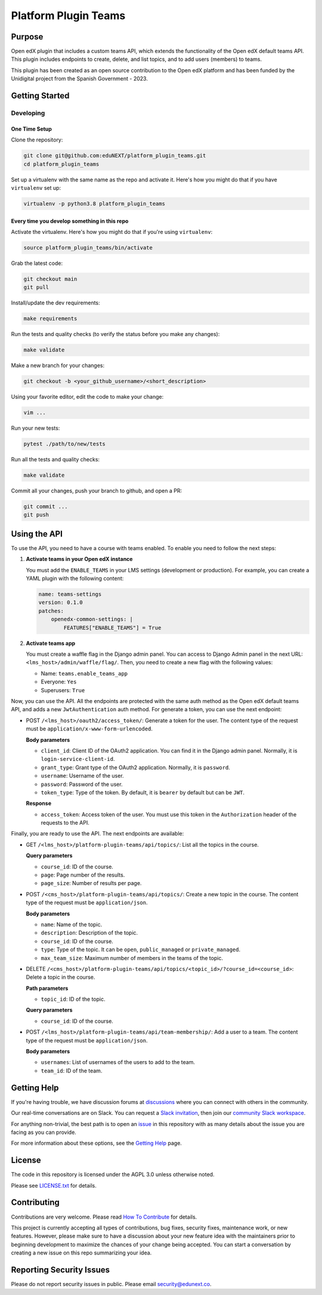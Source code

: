 Platform Plugin Teams
#####################

|ci-badge| |license-badge| |status-badge|


Purpose
*******

Open edX plugin that includes a custom teams API, which extends the
functionality of the Open edX default teams API. This plugin includes endpoints
to create, delete, and list topics, and to add users (members) to teams.

This plugin has been created as an open source contribution to the Open edX
platform and has been funded by the Unidigital project from the Spanish
Government - 2023.


Getting Started
***************

Developing
==========

One Time Setup
--------------

Clone the repository:

.. code-block:: bash

  git clone git@github.com:eduNEXT/platform_plugin_teams.git
  cd platform_plugin_teams

Set up a virtualenv with the same name as the repo and activate it. Here's how
you might do that if you have ``virtualenv`` set up:

.. code-block:: bash

  virtualenv -p python3.8 platform_plugin_teams

Every time you develop something in this repo
---------------------------------------------

Activate the virtualenv. Here's how you might do that if you're using
``virtualenv``:

.. code-block:: bash

  source platform_plugin_teams/bin/activate

Grab the latest code:

.. code-block:: bash

  git checkout main
  git pull

Install/update the dev requirements:

.. code-block:: bash

  make requirements

Run the tests and quality checks (to verify the status before you make any
changes):

.. code-block:: bash

  make validate

Make a new branch for your changes:

.. code-block:: bash

  git checkout -b <your_github_username>/<short_description>

Using your favorite editor, edit the code to make your change:

.. code-block:: bash

  vim ...

Run your new tests:

.. code-block:: bash

  pytest ./path/to/new/tests

Run all the tests and quality checks:

.. code-block:: bash

  make validate

Commit all your changes, push your branch to github, and open a PR:

.. code-block:: bash

  git commit ...
  git push


Using the API
*************

To use the API, you need to have a course with teams enabled. To enable you
need to follow the next steps:

1. **Activate teams in your Open edX instance**

   You must add the ``ENABLE_TEAMS`` in your LMS settings (development or
   production). For example, you can create a YAML plugin with the following
   content:

   .. code-block:: yaml

    name: teams-settings
    version: 0.1.0
    patches:
        openedx-common-settings: |
            FEATURES["ENABLE_TEAMS"] = True

2. **Activate teams app**

   You must create a waffle flag in the Django admin panel. You can access to
   Django Admin panel in the next URL: ``<lms_host>/admin/waffle/flag/``. Then,
   you need to create a new flag with the following values:

   - Name: ``teams.enable_teams_app``
   - Everyone: ``Yes``
   - Superusers: ``True``

Now, you can use the API. All the endpoints are protected with the same auth
method as the Open edX default teams API, and adds a new ``JwtAuthentication``
auth method. For generate a token, you can use the next endpoint:

- POST ``/<lms_host>/oauth2/access_token/``: Generate a token for the user. The
  content type of the request must be ``application/x-www-form-urlencoded``.

  **Body parameters**

  - ``client_id``: Client ID of the OAuth2 application. You can find it in the
    Django admin panel. Normally, it is ``login-service-client-id``.
  - ``grant_type``: Grant type of the OAuth2 application. Normally, it is
    ``password``.
  - ``username``: Username of the user.
  - ``password``: Password of the user.
  - ``token_type``: Type of the token. By default, it is ``bearer`` by default
    but can be ``JWT``.

  **Response**

  - ``access_token``: Access token of the user. You must use this token in the
    ``Authorization`` header of the requests to the API.

Finally, you are ready to use the API. The next endpoints are available:

- GET ``/<lms_host>/platform-plugin-teams/api/topics/``: List all the topics in
  the course.

  **Query parameters**

  - ``course_id``: ID of the course.
  - ``page``: Page number of the results.
  - ``page_size``: Number of results per page.

- POST ``/<cms_host>/platform-plugin-teams/api/topics/``: Create a new topic in
  the course. The content type of the request must be ``application/json``.

  **Body parameters**

  - ``name``: Name of the topic.
  - ``description``: Description of the topic.
  - ``course_id``: ID of the course.
  - ``type``: Type of the topic. It can be ``open``, ``public_managed`` or
    ``private_managed``.
  - ``max_team_size``: Maximum number of members in the teams of the topic.

- DELETE ``/<cms_host>/platform-plugin-teams/api/topics/<topic_id>/?course_id=<course_id>``:
  Delete a topic in the course.

  **Path parameters**

  - ``topic_id``: ID of the topic.

  **Query parameters**

  - ``course_id``: ID of the course.

- POST ``/<lms_host>/platform-plugin-teams/api/team-membership/``: Add a user
  to a team. The content type of the request must be ``application/json``.

  **Body parameters**

  - ``usernames``: List of usernames of the users to add to the team.
  - ``team_id``: ID of the team.


Getting Help
************

If you're having trouble, we have discussion forums at `discussions`_ where you
can connect with others in the community.

Our real-time conversations are on Slack. You can request a
`Slack invitation`_, then join our `community Slack workspace`_.

For anything non-trivial, the best path is to open an `issue`_ in this
repository with as many details about the issue you are facing as you
can provide.

For more information about these options, see the `Getting Help`_ page.

.. _discussions: https://discuss.openedx.org
.. _Slack invitation: https://openedx.org/slack
.. _community Slack workspace: https://openedx.slack.com/
.. _issue: https://github.com/eduNEXT/platform-plugin-teams/issues
.. _Getting Help: https://openedx.org/getting-help


License
*******

The code in this repository is licensed under the AGPL 3.0 unless otherwise noted.

Please see `LICENSE.txt <LICENSE.txt>`_ for details.


Contributing
************

Contributions are very welcome. Please read `How To Contribute`_ for details.

This project is currently accepting all types of contributions, bug fixes,
security fixes, maintenance work, or new features.  However, please make sure
to have a discussion about your new feature idea with the maintainers prior to
beginning development to maximize the chances of your change being accepted.
You can start a conversation by creating a new issue on this repo summarizing
your idea.

.. _How To Contribute: https://openedx.org/r/how-to-contribute


Reporting Security Issues
*************************

Please do not report security issues in public. Please email security@edunext.co.

.. It's not required by our contractor at the moment but can be published later
.. .. |pypi-badge| image:: https://img.shields.io/pypi/v/platform-plugin-teams.svg
    :target: https://pypi.python.org/pypi/platform-plugin-teams/
    :alt: PyPI

.. |ci-badge| image:: https://github.com/openedx/platform-plugin-teams/actions/workflows/ci.yml/badge.svg?branch=main
    :target: https://github.com/openedx/platform-plugin-teams/actions
    :alt: CI

.. |license-badge| image:: https://img.shields.io/github/license/openedx/platform-plugin-teams.svg
    :target: https://github.com/openedx/platform-plugin-teams/blob/main/LICENSE.txt
    :alt: License

.. .. |status-badge| image:: https://img.shields.io/badge/Status-Experimental-yellow
..  |status-badge| image:: https://img.shields.io/badge/Status-Maintained-brightgreen
.. .. |status-badge| image:: https://img.shields.io/badge/Status-Deprecated-orange
.. .. |status-badge| image:: https://img.shields.io/badge/Status-Unsupported-red

